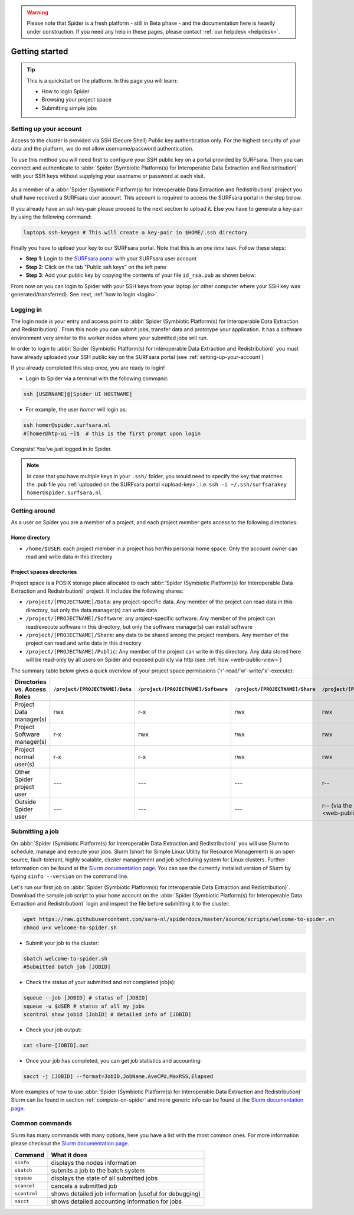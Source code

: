 .. warning:: Please note that Spider is a fresh platform - still in Beta phase - and the documentation here is heavily under construction. If you need any help in these pages, please contact :ref:`our helpdesk <helpdesk>`.

.. _getting-started:

***************
Getting started
***************

.. Tip:: This is a quickstart on the platform. In this page you will learn:

     * How to login Spider
     * Browsing your project space
     * Submitting simple jobs


.. _setting-up-your-account:

=======================
Setting up your account
=======================

Access to the cluster is provided via SSH (Secure Shell) Public key
authentication only. For the highest security of your data and the platform, we
do not allow username/password authentication.

To use this method you will need first to configure your SSH public key on a
portal provided by SURFsara. Then you can connect and authenticate to :abbr:`Spider (Symbiotic Platform(s) for Interoperable Data Extraction and Redistribution)`
with your SSH keys without supplying your username or password at each visit.

 .. Add a reference to pages that explain SSH key encryption

As a member of a :abbr:`Spider (Symbiotic Platform(s) for Interoperable Data
Extraction and Redistribution)` project you shall have received a SURFsara user account.
This account is required to access the SURFsara portal in the step below.

If you already have an ssh key-pair please proceed to the next section to upload it.
Else you have to generate a key-pair by using the following command:

.. code-block:: bash

   laptop$ ssh-keygen # This will create a key-pair in $HOME/.ssh directory

Finally you have to upload your key to our SURFsara portal. Note that this is
an *one time* task. Follow these steps:

* **Step 1**: Login to the `SURFsara portal`_ with your SURFsara user account
* **Step 2**: Click on the tab "Public ssh keys" on the left pane
* **Step 3**: Add your public key by copying the contents of your file ``id_rsa.pub`` as shown below:

.. image:: /Images/cua-portal-addssh.png
   :align: center

From now on you can login to Spider with your SSH keys from your laptop (or other
computer where your SSH key was generated/transferred). See next, :ref:`how to login <login>`.



.. _ssh-login:

==========
Logging in
==========

The login node is your entry and access point to :abbr:`Spider (Symbiotic Platform(s) for Interoperable Data
Extraction and Redistribution)`. From this node you can submit
jobs, transfer data and prototype your application. It has a software
environment very similar to the worker nodes where your submitted jobs will run.

In order to login to :abbr:`Spider (Symbiotic Platform(s) for Interoperable Data
Extraction and Redistribution)` you must have already uploaded your SSH public key
on the SURFsara portal (see :ref:`setting-up-your-account`)

If you already completed this step once, you are ready to login!

* Login to Spider via a terminal with the following command:

.. code-block:: bash

   ssh [USERNAME]@[Spider UI HOSTNAME]

* For example, the user `homer` will login as:

.. code-block:: bash

      ssh homer@spider.surfsara.nl
      #[homer@htp-ui ~]$  # this is the first prompt upon login

Congrats! You've just logged in to Spider.

.. note:: In case that you have multiple keys in your ``.ssh/`` folder, you would need to specify the key that matches the .pub file you :ref:`uploaded on the SURFsara portal <upload-key>`, i.e. ``ssh -i ~/.ssh/surfsarakey homer@spider.surfsara.nl``


.. _getting-around:

==============
Getting around
==============

As a user on Spider you are a member of a project, and each project member gets
access to the following directories:

.. _home-directory:

Home directory
==============

* ``/home/$USER``: each project member in a project has her/his personal home space. Only the account owner can read and write data in this directory

.. _project-spaces-directories:

Project spaces directories
==========================

Project space is a POSIX storage place allocated to each :abbr:`Spider (Symbiotic Platform(s) for Interoperable Data
Extraction and Redistribution)` project. It includes the following shares:

* ``/project/[PROJECTNAME]/Data``: any project-specific data. Any member of the project can read data in this directory, but only the data manager(s) can write data
* ``/project/[PROJECTNAME]/Software``: any project-specific software. Any member of the project can read/execute software in this directory, but only the software manager(s) can install software
* ``/project/[PROJECTNAME]/Share``: any data to be shared among the project members. Any member of the project can read and write data in this directory
* ``/project/[PROJECTNAME]/Public``: Any member of the project can write in this directory. Any data stored here will be read-only by all users on Spider and exposed publicly via http (see :ref:`how <web-public-view>`)

The summary table below gives a quick overview of your project space permissions ('r'-read/'w'-write/'x'-execute):

============================   ===============================   ===================================   ================================   ==================================
Directories vs. Access Roles   ``/project/[PROJECTNAME]/Data``   ``/project/[PROJECTNAME]/Software``   ``/project/[PROJECTNAME]/Share``   ``/project/[PROJECTNAME]/Public``
============================   ===============================   ===================================   ================================   ==================================
Project Data manager(s)        rwx                               r-x                                   rwx                                rwx
Project Software manager(s)    r-x                               rwx                                   rwx                                rwx
Project normal user(s)         r-x                               r-x                                   rwx                                rwx
Other Spider project user      ---                               ---                                   ---                                r--
Outside Spider user            ---                               ---                                   ---                                r-- (via the :ref:`web views <web-public-view>`)
============================   ===============================   ===================================   ================================   ==================================


.. _submitting-a-job:

================
Submitting a job
================

On :abbr:`Spider (Symbiotic Platform(s) for Interoperable Data
Extraction and Redistribution)` you will use Slurm to schedule, manage and execute your
jobs. Slurm (short for Simple Linux Utility for Resource Management) is
an open source, fault-tolerant, highly scalable, cluster management and job
scheduling system for Linux clusters. Further information can be found at the
`Slurm documentation page`_.  You can see the currently installed version of Slurm by typing
``sinfo --version`` on the command line.

Let's run our first job on :abbr:`Spider (Symbiotic Platform(s) for Interoperable Data
Extraction and Redistribution)`. Download the sample job script to your ``home`` account
on the :abbr:`Spider (Symbiotic Platform(s) for Interoperable Data
Extraction and Redistribution)` login and inspect the file before submitting it to the cluster:

.. code-block:: bash

   wget https://raw.githubusercontent.com/sara-nl/spiderdocs/master/source/scripts/welcome-to-spider.sh
   chmod u+x welcome-to-spider.sh

* Submit your job to the cluster:

.. code-block:: bash

   sbatch welcome-to-spider.sh
   #Submitted batch job [JOBID]

* Check the status of your submitted and not completed job(s):

.. code-block:: bash

   squeue --job [JOBID] # status of [JOBID]
   squeue -u $USER # status of all my jobs
   scontrol show jobid [JobID] # detailed info of [JOBID]

* Check your job output:

.. code-block:: bash

   cat slurm-[JOBID].out

* Once your job has completed, you can get job statistics and accounting:

.. code-block:: bash

   sacct -j [JOBID] --format=JobID,JobName,AveCPU,MaxRSS,Elapsed


More examples of how to use :abbr:`Spider (Symbiotic Platform(s) for Interoperable Data
Extraction and Redistribution)` Slurm can be found in section
:ref:`compute-on-spider` and more generic info can be found at the
`Slurm documentation page`_.


===============
Common commands
===============

Slurm has many commands with many options, here you have a list with the most
common ones. For more information please checkout the
`Slurm documentation page`_.

============   ============
Command         What it does
============   ============
``sinfo``      displays the nodes information
``sbatch``     submits a job to the batch system
``squeue``     displays the state of all submitted jobs
``scancel``    cancels a submitted job
``scontrol``   shows detailed job information (useful for debugging)
``sacct``      shows detailed accounting information for jobs
============   ============


.. seealso:: Still need help? Contact :ref:`our helpdesk <helpdesk>`

.. Links:

.. _`SURFsara portal`: https://portal.surfsara.nl/
.. _`Slurm documentation page`: https://slurm.schedmd.com/

